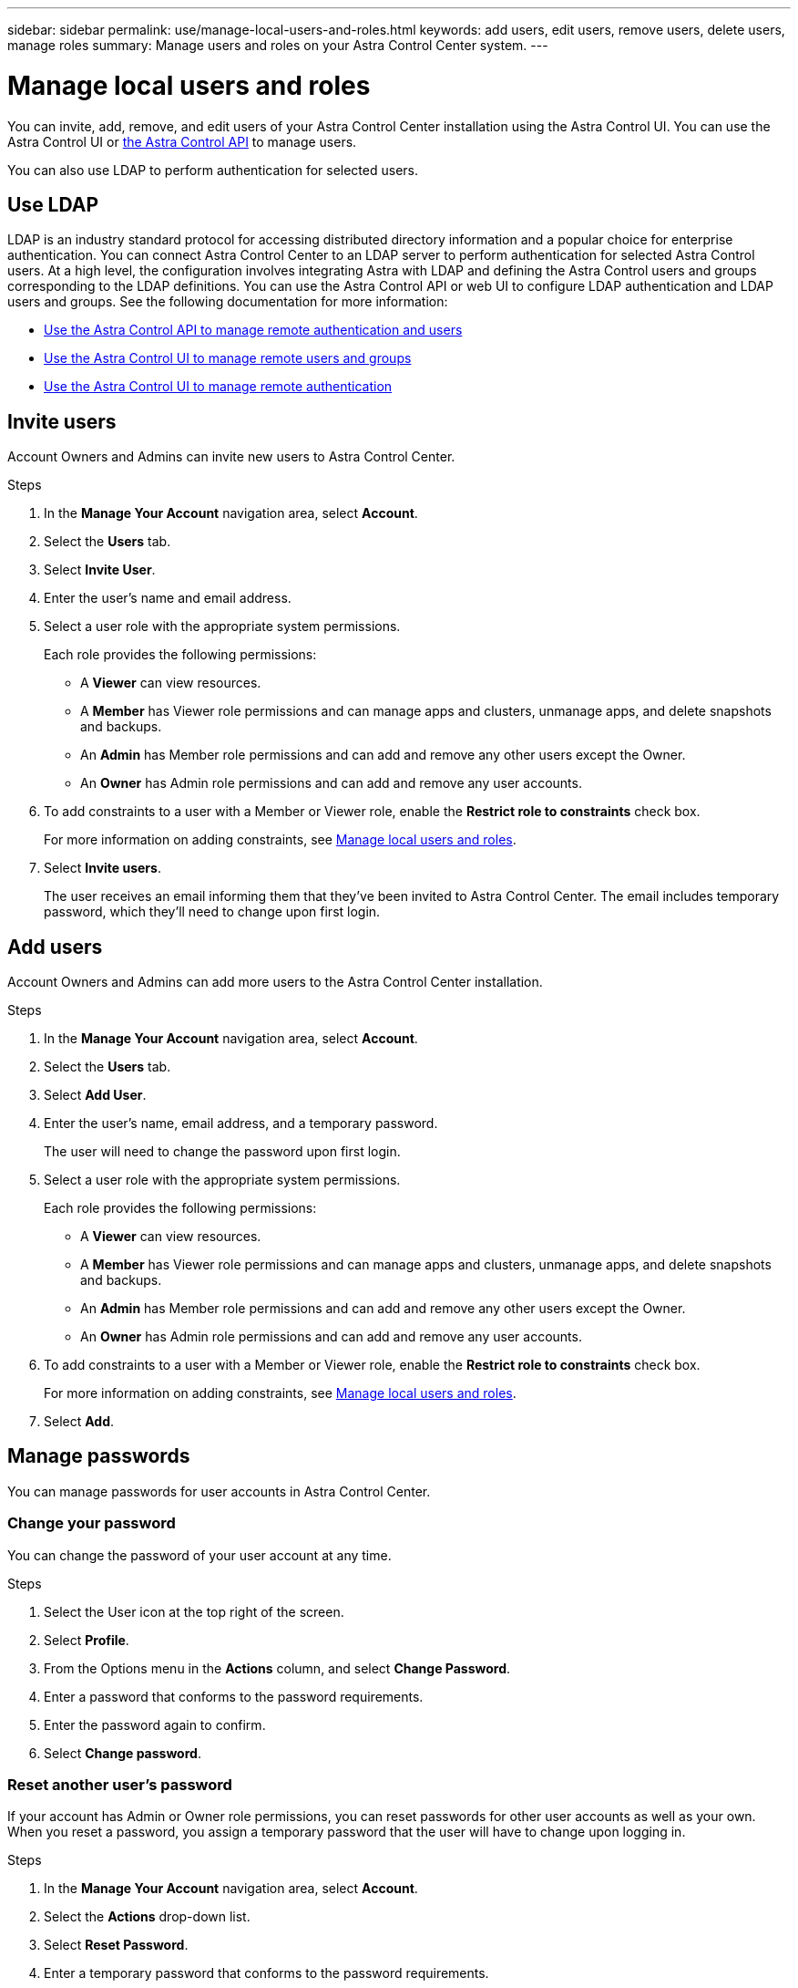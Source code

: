 ---
sidebar: sidebar
permalink: use/manage-local-users-and-roles.html
keywords: add users, edit users, remove users, delete users, manage roles
summary: Manage users and roles on your Astra Control Center system.
---

= Manage local users and roles
:hardbreaks:
:icons: font
:imagesdir: ../media/use/

You can invite, add, remove, and edit users of your Astra Control Center installation using the Astra Control UI. You can use the Astra Control UI or https://docs.netapp.com/us-en/astra-automation/index.html[the Astra Control API^] to manage users.

You can also use LDAP to perform authentication for selected users.

== Use LDAP
LDAP is an industry standard protocol for accessing distributed directory information and a popular choice for enterprise authentication. You can connect Astra Control Center to an LDAP server to perform authentication for selected Astra Control users. At a high level, the configuration involves integrating Astra with LDAP and defining the Astra Control users and groups corresponding to the LDAP definitions. You can use the Astra Control API or web UI to configure LDAP authentication and LDAP users and groups. See the following documentation for more information:

* https://docs.netapp.com/us-en/astra-automation/workflows_infra/ldap_prepare.html[Use the Astra Control API to manage remote authentication and users^]
* link:manage-remote-users-groups.html[Use the Astra Control UI to manage remote users and groups]
* link:manage-remote-authentication.html[Use the Astra Control UI to manage remote authentication]

== Invite users

Account Owners and Admins can invite new users to Astra Control Center.

.Steps

. In the *Manage Your Account* navigation area, select *Account*.
. Select the *Users* tab.
. Select *Invite User*.
. Enter the user's name and email address.
. Select a user role with the appropriate system permissions.
+
Each role provides the following permissions:
+

* A *Viewer* can view resources.
* A *Member* has Viewer role permissions and can manage apps and clusters, unmanage apps, and delete snapshots and backups.
* An *Admin* has Member role permissions and can add and remove any other users except the Owner.
* An *Owner* has Admin role permissions and can add and remove any user accounts.
. To add constraints to a user with a Member or Viewer role, enable the *Restrict role to constraints* check box.
+
For more information on adding constraints, see link:manage-local-users-and-roles.html[Manage local users and roles].
. Select *Invite users*.
+
The user receives an email informing them that they've been invited to Astra Control Center. The email includes temporary password, which they'll need to change upon first login.

== Add users

Account Owners and Admins can add more users to the Astra Control Center installation.

.Steps

//. Make sure that the user has an invitation link:../get-started/register.html[Cloud Central login].
. In the *Manage Your Account* navigation area, select *Account*.
. Select the *Users* tab.
. Select *Add User*.
. Enter the user's name, email address, and a temporary password.
+
The user will need to change the password upon first login.
. Select a user role with the appropriate system permissions.
+
Each role provides the following permissions:
+

* A *Viewer* can view resources.
* A *Member* has Viewer role permissions and can manage apps and clusters, unmanage apps, and delete snapshots and backups.
* An *Admin* has Member role permissions and can add and remove any other users except the Owner.
* An *Owner* has Admin role permissions and can add and remove any user accounts.
. To add constraints to a user with a Member or Viewer role, enable the *Restrict role to constraints* check box.
+
For more information on adding constraints, see link:manage-local-users-and-roles.html[Manage local users and roles].
. Select *Add*.

//image:screenshot-invite-users.gif[A screenshot of the Invite Users screen where you enter a name, email address, and select a role.]

== Manage passwords
You can manage passwords for user accounts in Astra Control Center.

=== Change your password
You can change the password of your user account at any time.

.Steps

. Select the User icon at the top right of the screen.
. Select *Profile*.
. From the Options menu in the *Actions* column, and select *Change Password*.
. Enter a password that conforms to the password requirements.
. Enter the password again to confirm.
. Select *Change password*.

=== Reset another user's password
If your account has Admin or Owner role permissions, you can reset passwords for other user accounts as well as your own. When you reset a password, you assign a temporary password that the user will have to change upon logging in.

.Steps

. In the *Manage Your Account* navigation area, select *Account*.
. Select the *Actions* drop-down list.
. Select *Reset Password*.
. Enter a temporary password that conforms to the password requirements.
. Enter the password again to confirm.
+
NOTE: The next time the user logs in, the user will be prompted to change the password.

. Select *Reset password*.

== Remove users

Users with the Owner or Admin role can remove other users from the account at any time.

.Steps

. In the *Manage Your Account* navigation area, select *Account*.
. In the *Users* tab, select the check box in the row of each user that you want to remove.
. From the Options menu in the *Actions* column, select *Remove user/s*.
. When you're prompted, confirm deletion by typing the word "remove" and then select *Yes, Remove User*.

.Result

Astra Control Center removes the user from the account.

== Manage roles

You can manage roles by adding namespace constraints and restricting user roles to those constraints. This enables you to control access to resources within your organization. You can use the Astra Control UI or https://docs.netapp.com/us-en/astra-automation/index.html[the Astra Control API^] to manage roles.

=== Add a namespace constraint to a role

An Admin or Owner user can add namespace constraints.

.Steps

//. Make sure that the user has an invitation link:../get-started/register.html[Cloud Central login].
. In the *Manage Your Account* navigation area, select *Account*.
. Select the *Users* tab.
. In the *Actions* column, select the menu button for a user with the Member or Viewer role.
. Select *Edit role*.
. Enable the *Restrict role to constraints* check box.
+
The check box is only available for Member or Viewer roles. You can select a different role from the *Role* drop-down list.
. Select *Add constraint*.
+
You can view the list of available constraints by namespace or by namespace label.
. In the *Constraint type* drop-down list, select either *Kubernetes namespace* or *Kubernetes namespace label* depending on how your namespaces are configured.
. Select one or more namespaces or labels from the list to compose a constraint that restricts roles to those namespaces.
. Select *Confirm*.
+
The *Edit role* page displays the list of constraints you've chosen for this role.
. Select *Confirm*.
+
On the *Account* page, you can view the constraints for any Member or Viewer role in the *Role* column.

NOTE: If you enable constraints for a role and select *Confirm* without adding any constraints, the role is considered to have full restrictions (the role is denied access to any resources that are assigned to namespaces).


=== Remove a namespace constraint from a role
An Admin or Owner user can remove a namespace constraint from a role.

.Steps

//. Make sure that the user has an invitation link:../get-started/register.html[Cloud Central login].
. In the *Manage Your Account* navigation area, select *Account*.
. Select the *Users* tab.
. In the *Actions* column, select the menu button for a user with the Member or Viewer role that has active constraints.
. Select *Edit role*.
+
The *Edit role* dialog displays the active constraints for the role.
. Select the *X* to the right of the constraint you need to remove.
. Select *Confirm*.

== For more information

* link:../concepts/user-roles-namespaces.html[User roles and namespaces]
